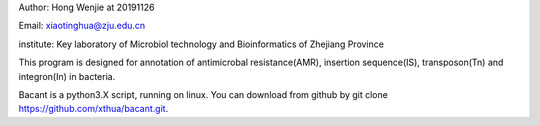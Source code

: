 Author: Hong Wenjie at 20191126

Email: xiaotinghua@zju.edu.cn

institute: Key laboratory of Microbiol technology and Bioinformatics of Zhejiang Province

This program is designed for annotation of antimicrobal resistance(AMR), insertion sequence(IS), transposon(Tn) and integron(In) in bacteria.

Bacant is a python3.X script, running on linux. You can download from github by git clone https://github.com/xthua/bacant.git.

